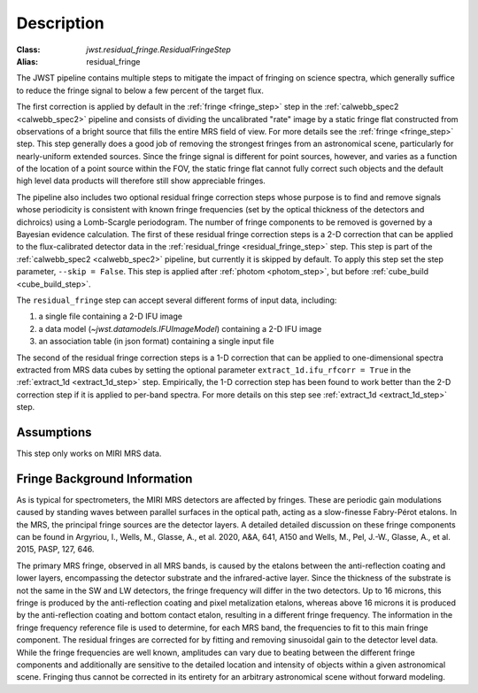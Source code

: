 Description
===========

:Class: `jwst.residual_fringe.ResidualFringeStep`
:Alias: residual_fringe

The JWST pipeline contains multiple steps to mitigate the impact of fringing on science spectra, which
generally suffice to reduce the fringe signal to below a few percent of the target flux.

The first correction is applied by default in the :ref:`fringe <fringe_step>` step in the
:ref:`calwebb_spec2 <calwebb_spec2>` pipeline
and  consists of dividing the uncalibrated "rate" image by a static fringe flat constructed from observations of a
bright source that fills the entire MRS field of view. For more details see the :ref:`fringe <fringe_step>` step.
This  step generally does a good job of removing the strongest fringes from an astronomical scene, particularly
for nearly-uniform extended sources. Since the fringe signal is different for point sources, however, and varies
as a function of the location of a point source within the FOV, the static fringe flat cannot fully correct
such objects and the default high level data products will therefore still
show appreciable fringes.

The pipeline also includes two optional residual fringe correction steps whose purpose is to find and remove signals
whose periodicity is consistent with known fringe frequencies (set by the optical thickness of the detectors
and dichroics) using a Lomb-Scargle periodogram. The number of fringe components to be removed is governed
by a Bayesian evidence calculation.
The first of these residual fringe correction steps is a 2-D correction that can be applied to the flux-calibrated detector data
in the :ref:`residual_fringe <residual_fringe_step>` step. This step is part of the :ref:`calwebb_spec2 <calwebb_spec2>` pipeline, but currently
it is skipped by default. To apply this step set the step parameter,  ``--skip = False``. This step is applied after
:ref:`photom <photom_step>`, but before :ref:`cube_build <cube_build_step>`.


The ``residual_fringe`` step can accept several different forms of input data, including:

#. a single file containing a 2-D IFU image

#. a data model (`~jwst.datamodels.IFUImageModel`) containing a 2-D IFU image

#. an association table (in json format) containing a single input file

The second of the residual fringe correction steps is a 1-D correction  that can be applied to one-dimensional
spectra extracted from MRS data cubes by setting the optional parameter ``extract_1d.ifu_rfcorr = True``
in the :ref:`extract_1d <extract_1d_step>` step.  Empirically, the 1-D correction step has been found to work
better than the 2-D correction step if it is applied to per-band spectra.
For more details on this step see :ref:`extract_1d <extract_1d_step>` step.


Assumptions
-----------
This step only works on MIRI MRS data.


Fringe Background Information
-----------------------------
As is typical for spectrometers, the MIRI MRS detectors are affected by fringes.  These are periodic gain modulations caused by
standing waves between parallel surfaces in the optical path, acting as a slow-finesse Fabry-Pérot etalons. In the MRS,
the principal fringe sources are the detector layers. A detailed  detailed discussion on these fringe components
can be found in Argyriou, I., Wells, M., Glasse, A., et al. 2020, A&A, 641, A150 and
Wells, M., Pel, J.-W., Glasse, A., et al. 2015, PASP, 127, 646.


The primary MRS fringe, observed in all MRS bands, is caused by the etalons between the anti-reflection coating
and lower layers, encompassing the detector substrate and the infrared-active layer. Since the thickness of the substrate
is not the same in the SW and LW detectors, the fringe frequency will differ in the two detectors. Up to 16 microns, this
fringe is produced by the anti-reflection coating and  pixel metalization etalons, whereas above 16 microns it is
produced by the anti-reflection coating and  bottom contact etalon, resulting in a different fringe frequency.
The information in the fringe frequency
reference file  is used to determine, for each MRS band, the frequencies to fit to this main fringe component.
The residual fringes are corrected for by fitting and removing sinusoidal gain to the detector level data.
While the fringe frequencies are well known, amplitudes can vary due to beating between the different fringe components
and additionally are sensitive to the detailed location and intensity of objects within a given astronomical scene.
Fringing thus cannot be corrected in its entirety for an arbitrary astronomical scene without forward modeling.
